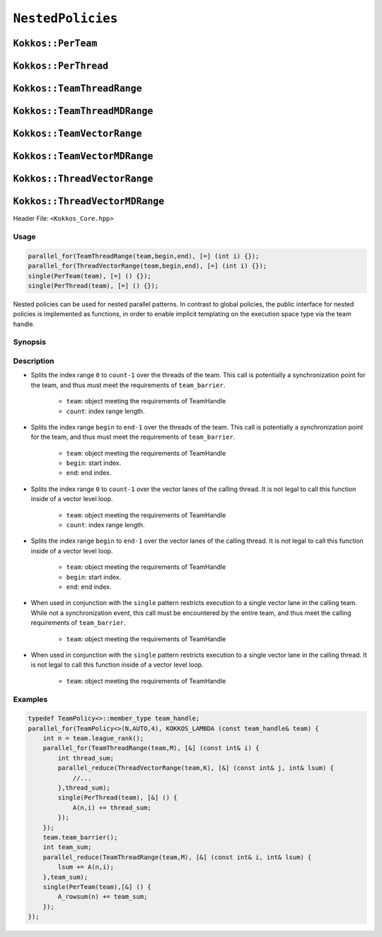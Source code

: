 ``NestedPolicies``
==================

.. role::cpp(code)
    :language: cpp

``Kokkos::PerTeam``
-------------------

``Kokkos::PerThread``
---------------------

``Kokkos::TeamThreadRange``
---------------------------

``Kokkos::TeamThreadMDRange``
-----------------------------

``Kokkos::TeamVectorRange``
---------------------------

``Kokkos::TeamVectorMDRange``
-----------------------------

``Kokkos::ThreadVectorRange``
-----------------------------

``Kokkos::ThreadVectorMDRange``
-------------------------------

Header File: ``<Kokkos_Core.hpp>``

Usage
~~~~~

.. code-block:: cpp

    parallel_for(TeamThreadRange(team,begin,end), [=] (int i) {});
    parallel_for(ThreadVectorRange(team,begin,end), [=] (int i) {});
    single(PerTeam(team), [=] () {});
    single(PerThread(team), [=] () {});

Nested policies can be used for nested parallel patterns. In contrast to global policies, the public interface for nested policies is implemented as functions, in order to enable implicit templating on the execution space type via the team handle. 

Synopsis
~~~~~~~~

.. cpp:function:: Impl::TeamThreadRangeBoundariesStruct TeamThreadRange(TeamMemberType team, IndexType count);

.. cpp:function:: Impl::TeamThreadRangeBoundariesStruct TeamThreadRange(TeamMemberType team, IndexType begin, IndexType end);

.. cpp:function:: Impl::ThreadVectorRangeBoundariesStruct ThreadVectorRange(TeamMemberType team, IndexType count);

.. cpp:function:: Impl::ThreadVectorRangeBoundariesStruct ThreadVectorRange(TeamMemberType team, IndexType begin, IndexType end);

.. cpp:function:: Impl::ThreadSingleStruct PerTeam(TeamMemberType team);

.. cpp:function:: Impl::VectorSingleStruct PerThread(TeamMemberType team);

Description
~~~~~~~~~~~

.. cpp:function:: Impl::TeamThreadRangeBoundariesStruct TeamThreadRange(TeamMemberType team, IndexType count);

* Splits the index range ``0`` to ``count-1`` over the threads of the team. This call is potentially a synchronization point for the team, and thus must meet the requirements of ``team_barrier``.
   
   - ``team``: object meeting the requirements of TeamHandle
   - ``count``: index range length. 

.. cpp:function:: Impl::TeamThreadRangeBoundariesStruct TeamThreadRange(TeamMemberType team, IndexType begin, IndexType end);

* Splits the index range ``begin`` to ``end-1`` over the threads of the team. This call is potentially a synchronization point for the team, and thus must meet the requirements of ``team_barrier``.

   - ``team``: object meeting the requirements of TeamHandle
   - ``begin``: start index.
   - ``end``: end index.

.. cpp:function:: Impl::ThreadVectorRangeBoundariesStruct ThreadVectorRange(TeamMemberType team, IndexType count);

* Splits the index range ``0`` to ``count-1`` over the vector lanes of the calling thread. It is not legal to call this function inside of a vector level loop.

   - ``team``: object meeting the requirements of TeamHandle
   - ``count``: index range length. 

.. cpp:function:: Impl::ThreadVectorRangeBoundariesStruct ThreadVectorRange(TeamMemberType team, IndexType begin, IndexType end);

* Splits the index range ``begin`` to ``end-1`` over the vector lanes of the calling thread. It is not legal to call this function inside of a vector level loop.
   
   - ``team``: object meeting the requirements of TeamHandle
   - ``begin``: start index.        
   - ``end``: end index. 

.. cpp:function:: Impl::ThreadSingleStruct PerTeam(TeamMemberType team);

* When used in conjunction with the ``single`` pattern restricts execution to a single vector lane in the calling team. While not a synchronization event, this call must be encountered by the entire team, and thus meet the calling requirements of ``team_barrier``. 

    - ``team``: object meeting the requirements of TeamHandle

.. cpp:function:: Impl::VectorSingleStruct PerThread(TeamMemberType team);

* When used in conjunction with the ``single`` pattern restricts execution to a single vector lane in the calling thread. It is not legal to call this function inside of a vector level loop.
   
   - ``team``: object meeting the requirements of TeamHandle

Examples
~~~~~~~~

.. code-block:: cpp

    typedef TeamPolicy<>::member_type team_handle;
    parallel_for(TeamPolicy<>(N,AUTO,4), KOKKOS_LAMBDA (const team_handle& team) {
        int n = team.league_rank();
        parallel_for(TeamThreadRange(team,M), [&] (const int& i) {
            int thread_sum;
            parallel_reduce(ThreadVectorRange(team,K), [&] (const int& j, int& lsum) {
                //...
            },thread_sum);
            single(PerThread(team), [&] () {
                A(n,i) += thread_sum;
            });
        });
        team.team_barrier();
        int team_sum;
        parallel_reduce(TeamThreadRange(team,M), [&] (const int& i, int& lsum) {
            lsum += A(n,i);
        },team_sum);
        single(PerTeam(team),[&] () {
            A_rowsum(n) += team_sum;
        });
    });
